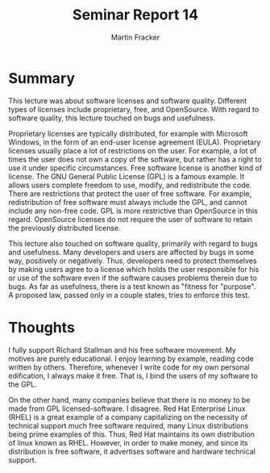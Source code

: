 #+TITLE: Seminar Report 14
#+AUTHOR: Martin Fracker
#+OPTIONS: toc:nil num:nil
#+LATEX_HEADER: \usepackage[margin=1in]{geometry}
* Summary
This lecture was about software licenses and software quality. Different types
of licenses include proprietary, free, and OpenSource. With regard to software
quality, this lecture touched on bugs and usefulness.

Proprietary licenses are typically distributed, for example with
Microsoft Windows, in the form of an end-user license agreement
(EULA). Proprietary licenses usually place a lot of restrictions on the
user. For example, a lot of times the user does not own a copy of the software,
but rather has a right to use it under specific circumstances. Free software
license is another kind of license. The GNU General Public License (GPL) is a
famous example. It allows users complete freedom to use, modify, and
redistribute the code. There are restrictions that protect the user of free
software. For example, redistribution of free software must always include the
GPL, and cannot include any non-free code. GPL is more restrictive than
OpenSource in this regard. OpenSource licenses do not require the user of
software to retain the previously distributed license.

This lecture also touched on software quality, primarily with regard to bugs and
usefulness. Many developers and users are affected by bugs in some way,
positively or negatively. Thus, developers need to protect themselves by making
users agree to a license which holds the user responsible for his or use of the
software even if the software causes problems therein due to bugs. As far as
usefulness, there is a test known as "fitness for "purpose". A proposed law,
passed only in a couple states, tries to enforce this test.

* Thoughts
I fully support Richard Stallman and his free software movement. My motives are
purely educational. I enjoy learning by example, reading code written by
others. Therefore, whenever I write code for my own personal edification, I
always make it free. That is, I bind the users of my software to the GPL. 

On the other hand, many companies believe that there is no money to be made from
GPL licensed-software. I disagree. Red Hat Enterprise Linux (RHEL) is a great
example of a company capitalizing on the necessity of technical support much
free software required, many Linux distributions being prime examples of
this. Thus, Red Hat maintains its own distribution of linux known as
RHEL. However, in order to make money, and since its distribution is free
software, it advertises software and hardware technical support.

